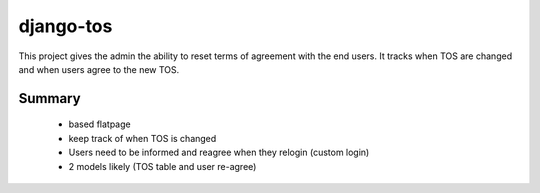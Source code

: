 ==========
django-tos
==========

This project gives the admin the ability to reset terms of agreement with the end users. It tracks when TOS are changed and when users agree to the new TOS.

Summary
=======

    - based flatpage
    - keep track of when TOS is changed
    - Users need to be informed and reagree when they relogin (custom login)
    - 2 models likely (TOS table and user re-agree)